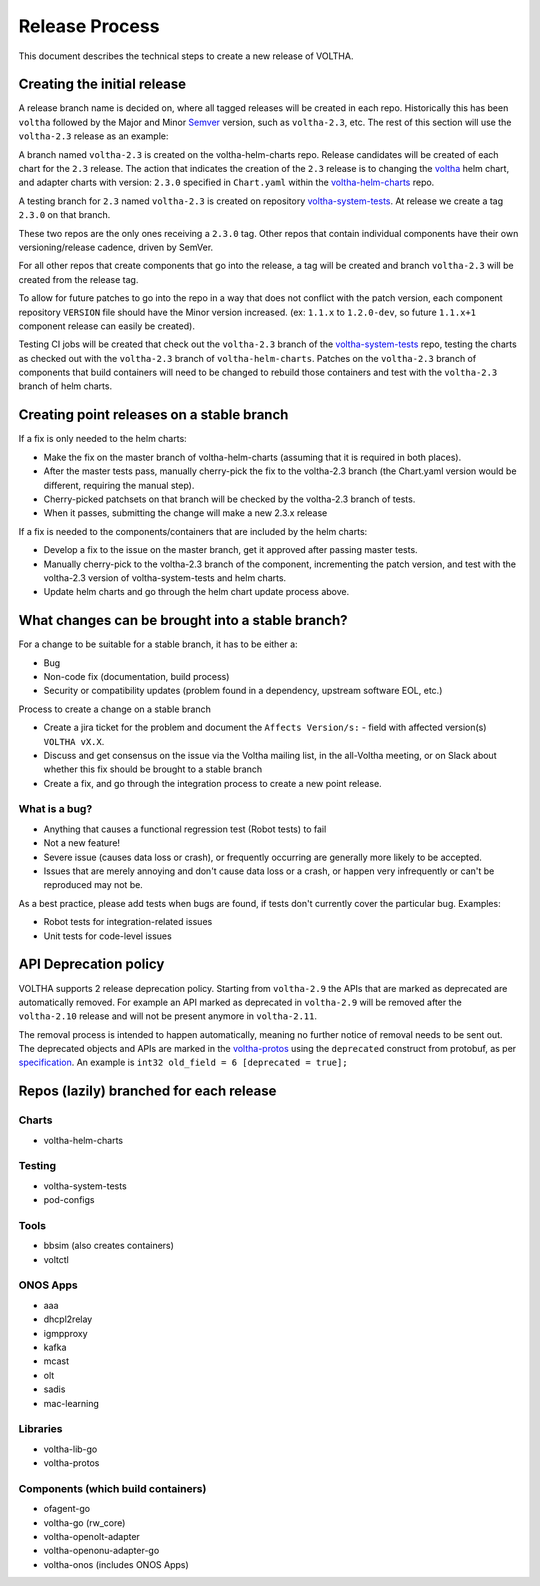 .. |voltha-latest| replace:: voltha_2.11

Release Process
===============

This document describes the technical steps to create a new release of VOLTHA.

Creating the initial release
----------------------------

A release branch name is decided on, where all tagged releases will be created
in each repo. Historically this has been ``voltha`` followed by the Major and
Minor `Semver <https://semver.org/>`_ version, such as ``voltha-2.3``,
etc.  The rest of this section will use the ``voltha-2.3`` release as an
example:

A branch named ``voltha-2.3`` is created on the voltha-helm-charts repo.
Release candidates will be created of each chart for the ``2.3`` release.
The action that indicates the creation of the ``2.3`` release is to changing
the `voltha
<https://gerrit.opencord.org/gitweb?p=voltha-helm-charts.git;a=tree;f=voltha>`_
helm chart, and adapter charts with version: ``2.3.0`` specified in
``Chart.yaml`` within the `voltha-helm-charts
<https://gerrit.opencord.org/gitweb?p=voltha-helm-charts.git;a=summary>`_ repo.

A testing branch for ``2.3`` named ``voltha-2.3`` is created on repository `voltha-system-tests <https://gerrit.opencord.org/gitweb?p=voltha-system-tests.git;a=summary>`_.  At release we create a tag ``2.3.0`` on that branch.

These two repos are the only ones receiving a ``2.3.0`` tag. Other repos that
contain individual components have their own versioning/release cadence, driven
by SemVer.

For all other repos that create components that go into the release, a tag will
be created and branch ``voltha-2.3`` will be created from the release tag.

To allow for future patches to go into the repo in a way that does not conflict
with the patch version, each component repository ``VERSION`` file should
have the Minor version increased. (ex: ``1.1.x`` to ``1.2.0-dev``, so future
``1.1.x+1`` component release can easily be created).

Testing CI jobs will be created that check out the ``voltha-2.3`` branch of the
`voltha-system-tests
<https://gerrit.opencord.org/gitweb?p=voltha-system-tests.git;a=summary>`_
repo, testing the charts as checked out with the ``voltha-2.3`` branch of
``voltha-helm-charts``.  Patches on the ``voltha-2.3`` branch of components
that build containers will need to be changed to rebuild those containers and
test with the ``voltha-2.3`` branch of helm charts.

Creating point releases on a stable branch
------------------------------------------

If a fix is only needed to the helm charts:

- Make the fix on the master branch of voltha-helm-charts (assuming that it is
  required in both places).

- After the master tests pass, manually cherry-pick the fix to the voltha-2.3
  branch (the Chart.yaml version would be different, requiring the manual
  step).

- Cherry-picked patchsets on that branch will be checked by the voltha-2.3
  branch of tests.

- When it passes, submitting the change will make a new 2.3.x release

If a fix is needed to the components/containers that are included by the helm
charts:

- Develop a fix to the issue on the master branch, get it approved after
  passing master tests.

- Manually cherry-pick to the voltha-2.3 branch of the component, incrementing
  the patch version, and test with the voltha-2.3 version of
  voltha-system-tests and helm charts.

- Update helm charts and go through the helm chart update process above.


What changes can be brought into a stable branch?
-------------------------------------------------

For a change to be suitable for a stable branch, it has to be either a:

- Bug
- Non-code fix (documentation, build process)
- Security or compatibility updates (problem found in a dependency, upstream
  software EOL, etc.)

Process to create a change on a stable branch

- Create a jira ticket for the problem and document the ``Affects Version/s:``
  - field with affected version(s) ``VOLTHA vX.X``.
- Discuss and get consensus on the issue via the Voltha mailing list, in the
  all-Voltha meeting, or on Slack about whether this fix should be brought to a
  stable branch
- Create a fix, and go through the integration process to create a new point
  release.

What is a bug?
""""""""""""""

- Anything that causes a functional regression test (Robot tests) to fail
- Not a new feature!
- Severe issue (causes data loss or crash), or frequently occurring are
  generally more likely to be accepted.
- Issues that are merely annoying and don't cause data loss or a crash, or
  happen very infrequently or can't be reproduced may not be.

As a best practice, please add tests when bugs are found, if tests don't
currently cover the particular bug. Examples:

- Robot tests for integration-related issues
- Unit tests for code-level issues

API Deprecation policy
----------------------
VOLTHA supports 2 release deprecation policy. Starting from ``voltha-2.9``
the APIs that are marked as deprecated are automatically removed.
For example an API marked as deprecated in ``voltha-2.9`` will be removed after
the ``voltha-2.10`` release and will not be present anymore in ``voltha-2.11``.

The removal process is intended to happen automatically, meaning no further notice of removal needs to be sent out.
The deprecated objects and APIs are marked in the `voltha-protos <https://github.com/opencord/voltha-protos>`_ using the
``deprecated`` construct from protobuf, as per `specification <https://developers.google.com/protocol-buffers/docs/proto3>`_.
An example is ``int32 old_field = 6 [deprecated = true];``


Repos (lazily) branched for each release
----------------------------------------

Charts
""""""

- voltha-helm-charts

Testing
"""""""

- voltha-system-tests
- pod-configs

Tools
"""""

- bbsim (also creates containers)
- voltctl

ONOS Apps
"""""""""

- aaa
- dhcpl2relay
- igmpproxy
- kafka
- mcast
- olt
- sadis
- mac-learning

Libraries
"""""""""

- voltha-lib-go
- voltha-protos

Components (which build containers)
"""""""""""""""""""""""""""""""""""
- ofagent-go
- voltha-go (rw_core)
- voltha-openolt-adapter
- voltha-openonu-adapter-go
- voltha-onos (includes ONOS Apps)
